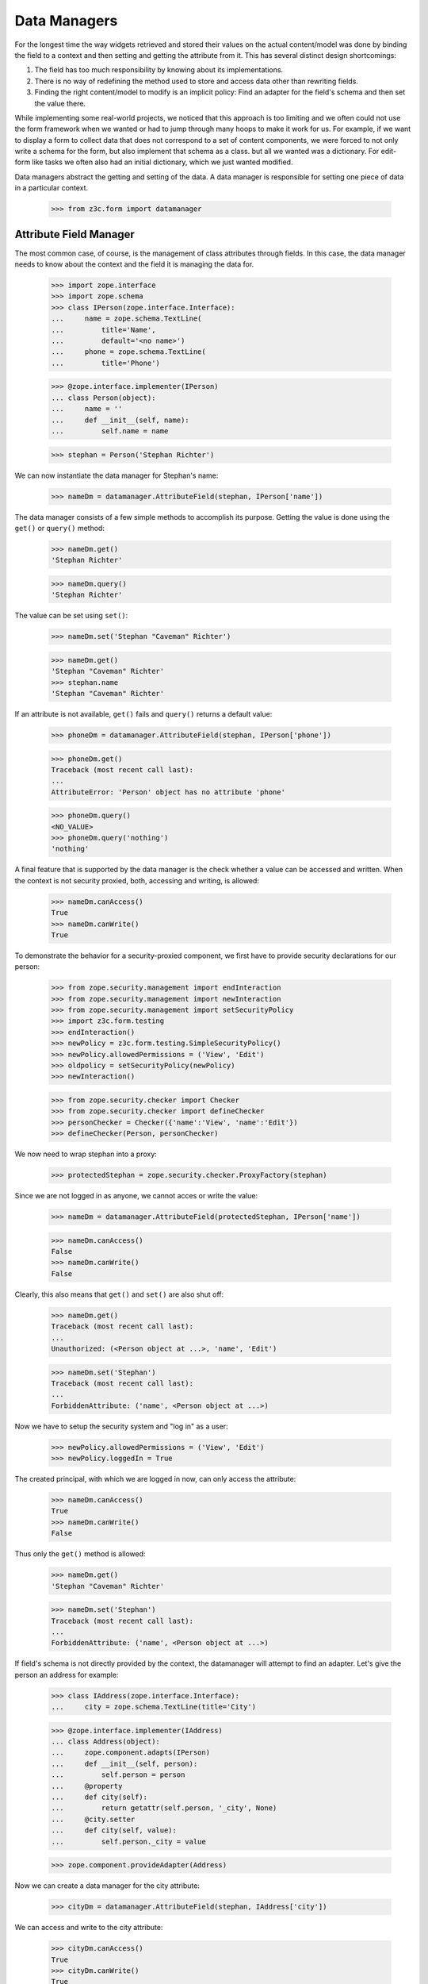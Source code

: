 =============
Data Managers
=============

For the longest time the way widgets retrieved and stored their values on the
actual content/model was done by binding the field to a context and then
setting and getting the attribute from it. This has several distinct design
shortcomings:

1. The field has too much responsibility by knowing about its implementations.

2. There is no way of redefining the method used to store and access data
   other than rewriting fields.

3. Finding the right content/model to modify is an implicit policy: Find an
   adapter for the field's schema and then set the value there.

While implementing some real-world projects, we noticed that this approach is
too limiting and we often could not use the form framework when we wanted or
had to jump through many hoops to make it work for us. For example, if we want
to display a form to collect data that does not correspond to a set of content
components, we were forced to not only write a schema for the form, but also
implement that schema as a class. but all we wanted was a dictionary. For
edit-form like tasks we often also had an initial dictionary, which we just
wanted modified.

Data managers abstract the getting and setting of the data. A data manager is
responsible for setting one piece of data in a particular context.

  >>> from z3c.form import datamanager


Attribute Field Manager
-----------------------

The most common case, of course, is the management of class attributes through
fields. In this case, the data manager needs to know about the context and the
field it is managing the data for.

  >>> import zope.interface
  >>> import zope.schema
  >>> class IPerson(zope.interface.Interface):
  ...     name = zope.schema.TextLine(
  ...         title='Name',
  ...         default='<no name>')
  ...     phone = zope.schema.TextLine(
  ...         title='Phone')

  >>> @zope.interface.implementer(IPerson)
  ... class Person(object):
  ...     name = ''
  ...     def __init__(self, name):
  ...         self.name = name

  >>> stephan = Person('Stephan Richter')

We can now instantiate the data manager for Stephan's name:

  >>> nameDm = datamanager.AttributeField(stephan, IPerson['name'])

The data manager consists of a few simple methods to accomplish its
purpose. Getting the value is done using the ``get()`` or ``query()`` method:

  >>> nameDm.get()
  'Stephan Richter'

  >>> nameDm.query()
  'Stephan Richter'

The value can be set using ``set()``:

  >>> nameDm.set('Stephan "Caveman" Richter')

  >>> nameDm.get()
  'Stephan "Caveman" Richter'
  >>> stephan.name
  'Stephan "Caveman" Richter'

If an attribute is not available, ``get()`` fails and ``query()`` returns a
default value:

  >>> phoneDm = datamanager.AttributeField(stephan, IPerson['phone'])

  >>> phoneDm.get()
  Traceback (most recent call last):
  ...
  AttributeError: 'Person' object has no attribute 'phone'

  >>> phoneDm.query()
  <NO_VALUE>
  >>> phoneDm.query('nothing')
  'nothing'

A final feature that is supported by the data manager is the check whether a
value can be accessed and written. When the context is not security proxied,
both, accessing and writing, is allowed:

  >>> nameDm.canAccess()
  True
  >>> nameDm.canWrite()
  True

To demonstrate the behavior for a security-proxied component, we first have to
provide security declarations for our person:

  >>> from zope.security.management import endInteraction
  >>> from zope.security.management import newInteraction
  >>> from zope.security.management import setSecurityPolicy
  >>> import z3c.form.testing
  >>> endInteraction()
  >>> newPolicy = z3c.form.testing.SimpleSecurityPolicy()
  >>> newPolicy.allowedPermissions = ('View', 'Edit')
  >>> oldpolicy = setSecurityPolicy(newPolicy)
  >>> newInteraction()

  >>> from zope.security.checker import Checker
  >>> from zope.security.checker import defineChecker
  >>> personChecker = Checker({'name':'View', 'name':'Edit'})
  >>> defineChecker(Person, personChecker)

We now need to wrap stephan into a proxy:

  >>> protectedStephan = zope.security.checker.ProxyFactory(stephan)

Since we are not logged in as anyone, we cannot acces or write the value:

  >>> nameDm = datamanager.AttributeField(protectedStephan, IPerson['name'])

  >>> nameDm.canAccess()
  False
  >>> nameDm.canWrite()
  False

Clearly, this also means that ``get()`` and ``set()`` are also shut off:

  >>> nameDm.get()
  Traceback (most recent call last):
  ...
  Unauthorized: (<Person object at ...>, 'name', 'Edit')

  >>> nameDm.set('Stephan')
  Traceback (most recent call last):
  ...
  ForbiddenAttribute: ('name', <Person object at ...>)

Now we have to setup the security system and "log in" as a user:

  >>> newPolicy.allowedPermissions = ('View', 'Edit')
  >>> newPolicy.loggedIn = True

The created principal, with which we are logged in now, can only access the
attribute:

  >>> nameDm.canAccess()
  True
  >>> nameDm.canWrite()
  False

Thus only the ``get()`` method is allowed:

  >>> nameDm.get()
  'Stephan "Caveman" Richter'

  >>> nameDm.set('Stephan')
  Traceback (most recent call last):
  ...
  ForbiddenAttribute: ('name', <Person object at ...>)

If field's schema is not directly provided by the context, the datamanager
will attempt to find an adapter. Let's give the person an address for example:

  >>> class IAddress(zope.interface.Interface):
  ...     city = zope.schema.TextLine(title='City')

  >>> @zope.interface.implementer(IAddress)
  ... class Address(object):
  ...     zope.component.adapts(IPerson)
  ...     def __init__(self, person):
  ...         self.person = person
  ...     @property
  ...     def city(self):
  ...         return getattr(self.person, '_city', None)
  ...     @city.setter
  ...     def city(self, value):
  ...         self.person._city = value

  >>> zope.component.provideAdapter(Address)

Now we can create a data manager for the city attribute:

  >>> cityDm = datamanager.AttributeField(stephan, IAddress['city'])

We can access and write to the city attribute:

  >>> cityDm.canAccess()
  True
  >>> cityDm.canWrite()
  True

Initially there is no value, but of course we can create one:

  >>> cityDm.get()

  >>> cityDm.set('Maynard')
  >>> cityDm.get()
  'Maynard'

The value can be accessed through the adapter itself as well:

  >>> IAddress(stephan).city
  'Maynard'

While we think that implicitly looking up an adapter is not the cleanest
solution, it allows us to mimic the behavior of ``zope.formlib``. We think
that we will eventually provide alternative ways to accomplish the same in a
more explicit way.

If we try to set a value that is read-only, a type error is raised:

  >>> readOnlyName = zope.schema.TextLine(
  ...     __name__='name',
  ...     readonly=True)

  >>> nameDm = datamanager.AttributeField(stephan, readOnlyName)
  >>> nameDm.set('Stephan')
  Traceback (most recent call last):
  ...
  TypeError: Can't set values on read-only fields
             (name=name, class=__builtin__.Person)

Finally, we instantiate the data manager with a ``zope.schema``
field. And we can access the different methods like before.

  >>> nameDm = datamanager.AttributeField(
  ...    stephan, zope.schema.TextLine(__name__ = 'name'))
  >>> nameDm.canAccess()
  True
  >>> nameDm.canWrite()
  True

  >>> nameDm.get()
  'Stephan "Caveman" Richter'
  >>> nameDm.query()
  'Stephan "Caveman" Richter'

  >>> nameDm.set('Stephan Richter')
  >>> nameDm.get()
  'Stephan Richter'

Dictionary Field Manager
------------------------

Another implementation of the data manager interface is provided by the
dictionary field manager, which does not expect an instance with attributes as
its context, but a dictionary. It still uses a field to determine the key to
modify.

  >>> personDict = {}
  >>> nameDm = datamanager.DictionaryField(personDict, IPerson['name'])

The datamanager can really only deal with dictionaries and mapping types:

  >>> import zope.interface.common.mapping
  >>> import persistent.mapping
  >>> import persistent.dict
  >>> @zope.interface.implementer(zope.interface.common.mapping.IMapping)
  ... class MyMapping(object):
  ...     pass
  >>> datamanager.DictionaryField(MyMapping(), IPerson['name'])
  <z3c.form.datamanager.DictionaryField object at ...>
  >>> datamanager.DictionaryField(persistent.mapping.PersistentMapping(),
  ...     IPerson['name'])
  <z3c.form.datamanager.DictionaryField object at ...>
  >>> datamanager.DictionaryField(persistent.dict.PersistentDict(),
  ...     IPerson['name'])
  <z3c.form.datamanager.DictionaryField object at ...>

  >>> datamanager.DictionaryField([], IPerson['name'])
  Traceback (most recent call last):
  ...
  ValueError: Data are not a dictionary: <type 'list'>

Let's now access the name:

  >>> nameDm.get()
  Traceback (most recent call last):
  ...
  AttributeError

  >>> nameDm.query()
  <NO_VALUE>

Initially we get the default value (as specified in the field), since the
person dictionariy has no entry. If no default value has been specified in the
field, the missing value is returned.

Now we set a value and it should be available:

  >>> nameDm.set('Roger Ineichen')

  >>> nameDm.get()
  'Roger Ineichen'
  >>> personDict
  {'name': 'Roger Ineichen'}

Since this dictionary is not security proxied, any field can be accessed and
written to:

  >>> nameDm.canAccess()
  True
  >>> nameDm.canWrite()
  True

As with the attribute data manager, readonly fields cannot be set:

  >>> nameDm = datamanager.DictionaryField(personDict, readOnlyName)
  >>> nameDm.set('Stephan')
  Traceback (most recent call last):
  ...
  TypeError: Can't set values on read-only fields name=name


Cleanup
-------

We clean up the changes we made in these examples:

  >>> endInteraction()
  >>> ignore = setSecurityPolicy(oldpolicy)
